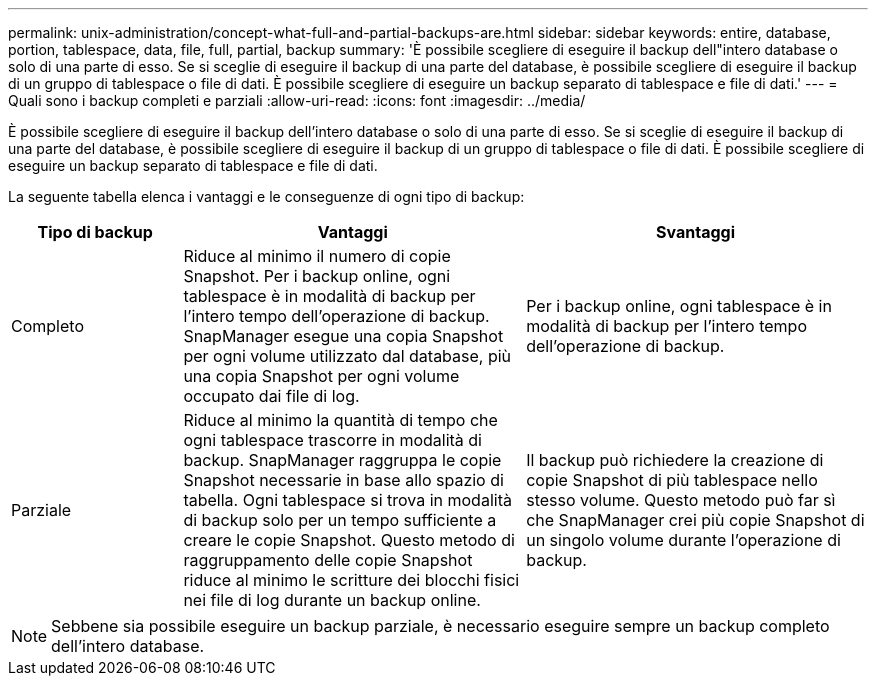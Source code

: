 ---
permalink: unix-administration/concept-what-full-and-partial-backups-are.html 
sidebar: sidebar 
keywords: entire, database, portion, tablespace, data, file, full, partial, backup 
summary: 'È possibile scegliere di eseguire il backup dell"intero database o solo di una parte di esso. Se si sceglie di eseguire il backup di una parte del database, è possibile scegliere di eseguire il backup di un gruppo di tablespace o file di dati. È possibile scegliere di eseguire un backup separato di tablespace e file di dati.' 
---
= Quali sono i backup completi e parziali
:allow-uri-read: 
:icons: font
:imagesdir: ../media/


[role="lead"]
È possibile scegliere di eseguire il backup dell'intero database o solo di una parte di esso. Se si sceglie di eseguire il backup di una parte del database, è possibile scegliere di eseguire il backup di un gruppo di tablespace o file di dati. È possibile scegliere di eseguire un backup separato di tablespace e file di dati.

La seguente tabella elenca i vantaggi e le conseguenze di ogni tipo di backup:

[cols="1a,2a,2a"]
|===
| Tipo di backup | Vantaggi | Svantaggi 


 a| 
Completo
 a| 
Riduce al minimo il numero di copie Snapshot. Per i backup online, ogni tablespace è in modalità di backup per l'intero tempo dell'operazione di backup. SnapManager esegue una copia Snapshot per ogni volume utilizzato dal database, più una copia Snapshot per ogni volume occupato dai file di log.
 a| 
Per i backup online, ogni tablespace è in modalità di backup per l'intero tempo dell'operazione di backup.



 a| 
Parziale
 a| 
Riduce al minimo la quantità di tempo che ogni tablespace trascorre in modalità di backup. SnapManager raggruppa le copie Snapshot necessarie in base allo spazio di tabella. Ogni tablespace si trova in modalità di backup solo per un tempo sufficiente a creare le copie Snapshot. Questo metodo di raggruppamento delle copie Snapshot riduce al minimo le scritture dei blocchi fisici nei file di log durante un backup online.
 a| 
Il backup può richiedere la creazione di copie Snapshot di più tablespace nello stesso volume. Questo metodo può far sì che SnapManager crei più copie Snapshot di un singolo volume durante l'operazione di backup.

|===

NOTE: Sebbene sia possibile eseguire un backup parziale, è necessario eseguire sempre un backup completo dell'intero database.
